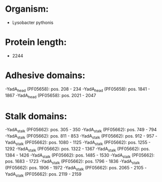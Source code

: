 * Organism:
- Lysobacter pythonis
* Protein length:
- 2244
* Adhesive domains:
-YadA_head (PF05658): pos. 208 - 234
-YadA_head (PF05658): pos. 1841 - 1867
-YadA_head (PF05658): pos. 2021 - 2047
* Stalk domains:
-YadA_stalk (PF05662): pos. 305 - 350
-YadA_stalk (PF05662): pos. 749 - 794
-YadA_stalk (PF05662): pos. 811 - 853
-YadA_stalk (PF05662): pos. 912 - 957
-YadA_stalk (PF05662): pos. 1080 - 1125
-YadA_stalk (PF05662): pos. 1255 - 1292
-YadA_stalk (PF05662): pos. 1322 - 1367
-YadA_stalk (PF05662): pos. 1384 - 1426
-YadA_stalk (PF05662): pos. 1485 - 1530
-YadA_stalk (PF05662): pos. 1683 - 1723
-YadA_stalk (PF05662): pos. 1796 - 1836
-YadA_stalk (PF05662): pos. 1906 - 1972
-YadA_stalk (PF05662): pos. 2065 - 2105
-YadA_stalk (PF05662): pos. 2119 - 2159

